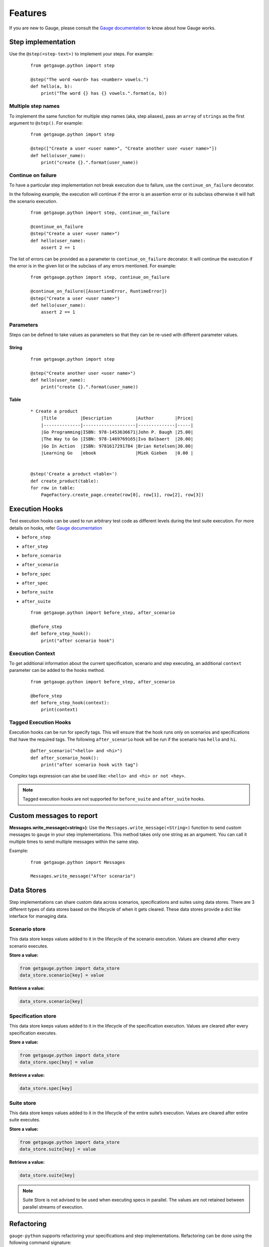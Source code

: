 .. _features:

Features
--------

If you are new to Gauge, please consult the `Gauge documentation`_ to know about how Gauge works.

Step implementation
~~~~~~~~~~~~~~~~~~~



Use the ``@step(<step-text>)`` to implement your steps. For example:

    ::

        from getgauge.python import step

        @step("The word <word> has <number> vowels.")
        def hello(a, b):
            print("The word {} has {} vowels.".format(a, b))


Multiple step names
^^^^^^^^^^^^^^^^^^^

To implement the same function for multiple step names (aka, step aliases), pass an ``array`` of ``strings`` as the first argument to ``@step()``. For example:

   ::

       from getgauge.python import step

       @step(["Create a user <user name>", "Create another user <user name>"])
       def hello(user_name):
           print("create {}.".format(user_name))

Continue on failure
^^^^^^^^^^^^^^^^^^^

To have a particular step implementation not break execution due to failure, use the ``continue_on_failure`` decorator.

In the following example, the execution will continue if the error is an assertion error or its subclass otherwise it will halt the scenario execution.

   ::

       from getgauge.python import step, continue_on_failure

       @continue_on_failure
       @step("Create a user <user name>")
       def hello(user_name):
           assert 2 == 1

The list of errors can be provided as a parameter to ``continue_on_failure`` decorator. It will continue the execution if the error is in the given list or the subclass of any errors mentioned. For example:

   ::

       from getgauge.python import step, continue_on_failure

       @continue_on_failure([AssertionError, RuntimeError])
       @step("Create a user <user name>")
       def hello(user_name):
           assert 2 == 1

Parameters
^^^^^^^^^^
Steps can be defined to take values as parameters so that they can be re-used with different parameter values.

String
""""""
   ::

       from getgauge.python import step

       @step("Create another user <user name>")
       def hello(user_name):
           print("create {}.".format(user_name))


Table
"""""
   ::

       * Create a product
           |Title         |Description         |Author        |Price|
           |--------------|--------------------|--------------|-----|
           |Go Programming|ISBN: 978-1453636671|John P. Baugh |25.00|
           |The Way to Go |ISBN: 978-1469769165|Ivo Balbaert  |20.00|
           |Go In Action  |ISBN: 9781617291784 |Brian Ketelsen|30.00|
           |Learning Go   |ebook               |Miek Gieben   |0.00 |


       @step('Create a product <table>')
       def create_product(table):
       for row in table:
           PageFactory.create_page.create(row[0], row[1], row[2], row[3])


Execution Hooks
~~~~~~~~~~~~~~~

Test execution hooks can be used to run arbitrary test code as different levels during the test suite execution. For more details on hooks, refer `Gauge documentation`_

.. _Gauge documentation: http://getgauge.io/documentation/user/current/execution/execution_hooks.html

-  ``before_step``

-  ``after_step``

-  ``before_scenario``

-  ``after_scenario``

-  ``before_spec``

-  ``after_spec``

-  ``before_suite``

-  ``after_suite``

   ::

       from getgauge.python import before_step, after_scenario

       @before_step
       def before_step_hook():
           print("after scenario hook")

Execution Context
^^^^^^^^^^^^^^^^^

To get additional information about the current specification, scenario and step executing, an additional ``context`` parameter can be added to the hooks method.

   ::

       from getgauge.python import before_step, after_scenario

       @before_step
       def before_step_hook(context):
           print(context)

Tagged Execution Hooks
^^^^^^^^^^^^^^^^^^^^^^

Execution hooks can be run for specify tags. This will ensure that the hook runs only on scenarios and specifications that have the required tags. The following ``after_scenario`` hook will be run if the scenario has ``hello`` and ``hi``.

   ::

       @after_scenario("<hello> and <hi>")
       def after_scenario_hook():
           print("after scenario hook with tag")

Complex tags expression can alse be used like: ``<hello> and <hi> or not <hey>``.

.. note::
   Tagged execution hooks are not supported for ``before_suite`` and ``after_suite`` hooks.

Custom messages to report
~~~~~~~~~~~~~~~~~~~~~~~~~

**Messages.write_message(<string>)**: Use the ``Messages.write_message(<String>)`` function to send custom messages to ``gauge`` in your step implementations. This method takes only one string as an argument. You can call it multiple times to send multiple messages within the same step.

Example:


    ::

       from getgauge.python import Messages

       Messages.write_message("After scenario")


Data Stores
~~~~~~~~~~~

Step implementations can share custom data across scenarios, specifications and suites using data stores.
There are 3 different types of data stores based on the lifecycle of when it gets cleared.
These data stores provide a dict like interface for managing data.

Scenario store
^^^^^^^^^^^^^^

This data store keeps values added to it in the lifecycle of the scenario execution. Values are cleared after every scenario executes.

**Store a value:**

.. code::

    from getgauge.python import data_store
    data_store.scenario[key] = value

**Retrieve a value:**

.. code::

    data_store.scenario[key]

Specification store
^^^^^^^^^^^^^^^^^^^

This data store keeps values added to it in the lifecycle of the
specification execution. Values are cleared after every specification
executes.

**Store a value:**

.. code::

    from getgauge.python import data_store
    data_store.spec[key] = value

**Retrieve a value:**

.. code::

    data_store.spec[key]

Suite store
^^^^^^^^^^^

This data store keeps values added to it in the lifecycle of the entire
suite’s execution. Values are cleared after entire suite executes.

**Store a value:**

.. code::

    from getgauge.python import data_store
    data_store.suite[key] = value

**Retrieve a value:**

.. code::

    data_store.suite[key]

.. note::
    Suite Store is not advised to be used when executing specs in parallel. The values are not retained between parallel streams of execution.


Refactoring
~~~~~~~~~~~

``gauge-python`` supports refactoring your specifications and step implementations. Refactoring can be done using the following command signature:

   .. code:: sh

       $ gauge --refactor "Existing step text" "New step text"

The python runner plugin will alter the step text in the step decorator and function signature.

Debugging
~~~~~~~~~

Gauge-Python supports debugging your test implementation code using `pbd`_.

.. _pbd: https://docs.python.org/2/library/pdb.html

   ::

       import pdb

The typical usage to break into the debugger from a running program is to insert

   ::

       pdb.set_trace()

Execution will stop where it finds the above statement and you can debug.

Custom screenshot hook
~~~~~~~~~~~~~~~~~~~~~~

You can specify a custom function to grab a screenshot on step failure. By default, gauge-python takes screenshot of the current screen using the gauge_screenshot binary.
Use screenshot decorator on the custom screenshot function and it should return a base64 encoded string of the image data that gauge-python will use as image content on failure.

   ::

       from getgauge.python import screenshot
       @screenshot
       def take_screenshot():
           return "base64encodedstring"

